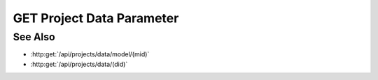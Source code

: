 GET Project Data Parameter
==========================

.. http:get:: /projects/data/(did)/parameters/(param)

  Returns a project data parameter.

  :status 200:

  :responseheader Content-Type: application/json

  **Sample Request**

  .. sourcecode:: http

    GET /api/projects/data/3ef75f2c116448e5a282b058662408de/parameters/mid HTTP/1.1
    Host: localhost:9000
    Connection: keep-alive
    Accept: application/json, text/javascript, */*; q=0.01
    X-Requested-With: XMLHttpRequest
    User-Agent: Mozilla/5.0 (Macintosh; Intel Mac OS X 10_14_5) AppleWebKit/537.36 (KHTML, like Gecko) Chrome/75.0.3770.80 Safari/537.36
    Referer: https://localhost:9000/models/b26d9a5d7b2f44729bffccad51fdfcf9?bid=405d84f7553f53736beabdf874d55356
    Accept-Encoding: gzip, deflate, br
    Accept-Language: en-US,en;q=0.9
    Cookie: slycatauth=e9528234ede94e159fc21ef2f744323f; slycattimeout=timeout

  **Sample Response**

  .. sourcecode:: http

    HTTP/1.1 200 OK
    X-Powered-By: Express
    content-type: application/json;charset=utf-8
    content-length: 43
    expires: 0
    server: CherryPy/18.8.0
    pragma: no-cache
    cache-control: no-cache, no-store, must-revalidate
    date: Fri, 20 Oct 2023 15:55:35 GMT
    connection: close

    ["b26d9a5d7b2f44729bffccad51fdfcf9"]

See Also
--------

- :http:get:`/api/projects/data/model/(mid)`
- :http:get:`/api/projects/data/(did)`

